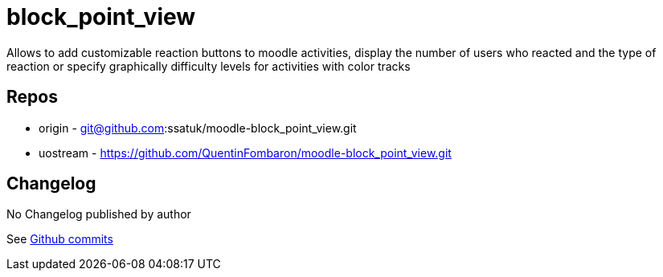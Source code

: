 = block_point_view

Allows to add customizable reaction buttons to moodle activities, display the number of users who reacted and the type of reaction or specify graphically difficulty levels for activities with color tracks

== Repos

* origin - git@github.com:ssatuk/moodle-block_point_view.git
* uostream - https://github.com/QuentinFombaron/moodle-block_point_view.git

== Changelog

No Changelog published by author

See https://github.com/QuentinFombaron/moodle-block_point_view/commits/master[Github commits]